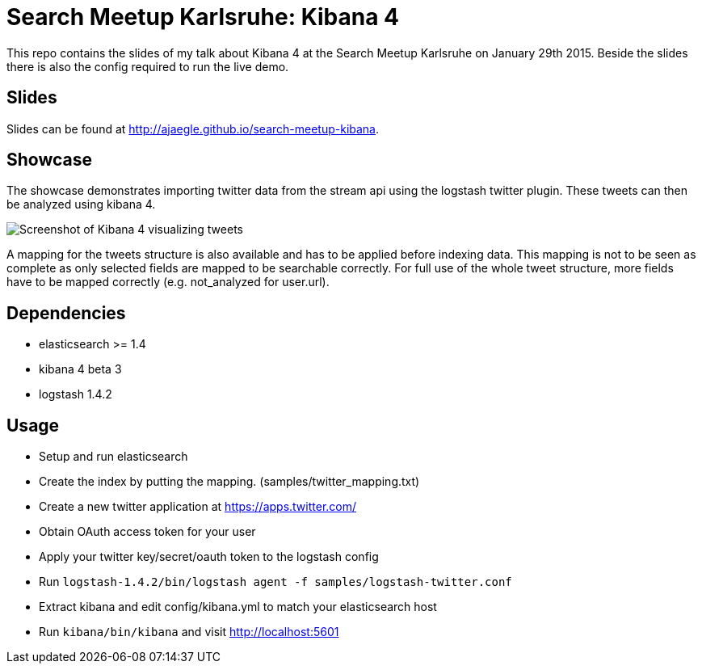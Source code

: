 = Search Meetup Karlsruhe: Kibana 4

This repo contains the slides of my talk about Kibana 4 at the Search
Meetup Karlsruhe on January 29th 2015. Beside the slides there is also
the config required to run the live demo.

== Slides

Slides can be found at http://ajaegle.github.io/search-meetup-kibana.

== Showcase

The showcase demonstrates importing twitter data from the stream api
using the logstash twitter plugin. These tweets can then be analyzed using
kibana 4.

image::kibana4-twitter-screenshot.png[Screenshot of Kibana 4 visualizing tweets]

A mapping for the tweets structure is also available and has to be applied
before indexing data. This mapping is not to be seen as complete as only
selected fields are mapped to be searchable correctly. For full use of the
whole tweet structure, more fields have to be mapped correctly
(e.g. not_analyzed for user.url).

== Dependencies

- elasticsearch >= 1.4
- kibana 4 beta 3
- logstash 1.4.2

== Usage

- Setup and run elasticsearch
- Create the index by putting the mapping. (samples/twitter_mapping.txt)
- Create a new twitter application at https://apps.twitter.com/
- Obtain OAuth access token for your user
- Apply your twitter key/secret/oauth token to the logstash config
- Run `logstash-1.4.2/bin/logstash agent -f samples/logstash-twitter.conf`
- Extract kibana and edit config/kibana.yml to match your elasticsearch host
- Run `kibana/bin/kibana` and visit http://localhost:5601
